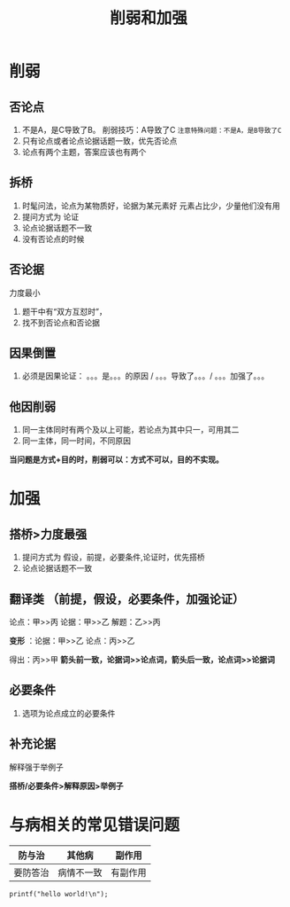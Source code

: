 #+TITLE: 削弱和加强
* 削弱
** 否论点
1. 不是A，是C导致了B。  削弱技巧：A导致了C
   ~注意特殊问题：不是A，是B导致了C~
2. 只有论点或者论点论据话题一致，优先否论点
3. 论点有两个主题，答案应该也有两个
** 拆桥
1. 时髦问法，论点为某物质好，论据为某元素好
   元素占比少，少量他们没有用
2. 提问方式为 论证
3. 论点论据话题不一致
4. 没有否论点的时候
** 否论据
   力度最小
   1. 题干中有“双方互怼时”，
   2. 找不到否论点和否论据
** 因果倒置
   1. 必须是因果论证： 。。。是。。。的原因 / 。。。导致了。。。/ 。。。加强了。。。
** 他因削弱
   1. 同一主体同时有两个及以上可能，若论点为其中只一，可用其二
   2. 同一主体，同一时间，不同原因

   *当问题是方式+目的时，削弱可以：方式不可以，目的不实现。*

* 加强
** 搭桥>力度最强
1. 提问方式为 假设，前提，必要条件,论证时，优先搭桥
2. 论点论据话题不一致
** 翻译类  （前提，假设，必要条件，加强论证）
   论点：甲>>丙
   论据：甲>>乙
   解题：乙>>丙

   *变形* ：论据：甲>>乙
         论点：丙>>乙

         得出：丙>>甲
*箭头前一致，论据词>>论点词，箭头后一致，论点词>>论据词*
** 必要条件
   1. 选项为论点成立的必要条件
** 补充论据
   解释强于举例子

*搭桥/必要条件>解释原因>举例子*

* 与病相关的常见错误问题
 | 防与治   | 其他病     | 副作用   |
 |----------+------------+----------|
 | 要防答治 | 病情不一致 | 有副作用 |

#+BEGIN_SRC
printf("hello world!\n");
#+END_SRC
